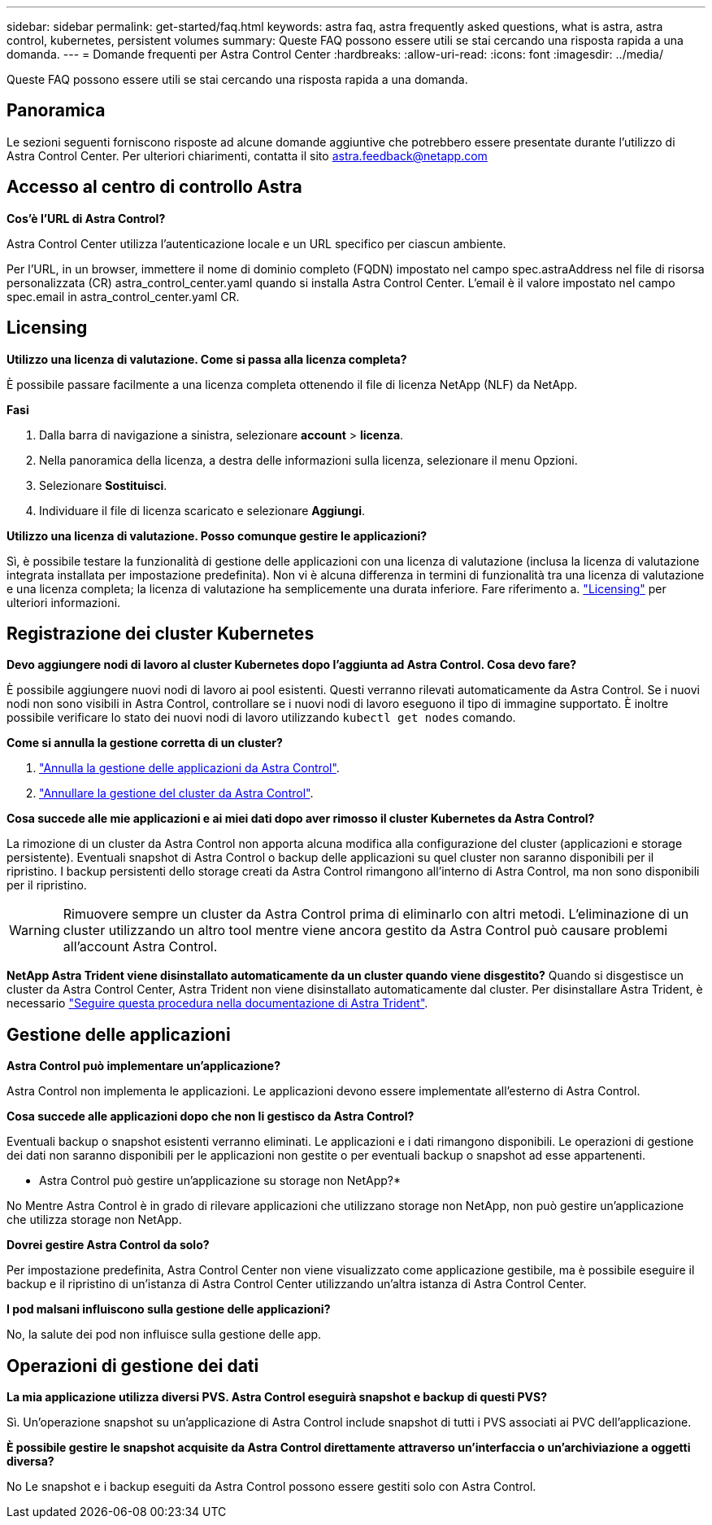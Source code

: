 ---
sidebar: sidebar 
permalink: get-started/faq.html 
keywords: astra faq, astra frequently asked questions, what is astra, astra control, kubernetes, persistent volumes 
summary: Queste FAQ possono essere utili se stai cercando una risposta rapida a una domanda. 
---
= Domande frequenti per Astra Control Center
:hardbreaks:
:allow-uri-read: 
:icons: font
:imagesdir: ../media/


[role="lead"]
Queste FAQ possono essere utili se stai cercando una risposta rapida a una domanda.



== Panoramica

Le sezioni seguenti forniscono risposte ad alcune domande aggiuntive che potrebbero essere presentate durante l'utilizzo di Astra Control Center. Per ulteriori chiarimenti, contatta il sito astra.feedback@netapp.com



== Accesso al centro di controllo Astra

*Cos'è l'URL di Astra Control?*

Astra Control Center utilizza l'autenticazione locale e un URL specifico per ciascun ambiente.

Per l'URL, in un browser, immettere il nome di dominio completo (FQDN) impostato nel campo spec.astraAddress nel file di risorsa personalizzata (CR) astra_control_center.yaml quando si installa Astra Control Center. L'email è il valore impostato nel campo spec.email in astra_control_center.yaml CR.



== Licensing

*Utilizzo una licenza di valutazione. Come si passa alla licenza completa?*

È possibile passare facilmente a una licenza completa ottenendo il file di licenza NetApp (NLF) da NetApp.

*Fasi*

. Dalla barra di navigazione a sinistra, selezionare *account* > *licenza*.
. Nella panoramica della licenza, a destra delle informazioni sulla licenza, selezionare il menu Opzioni.
. Selezionare *Sostituisci*.
. Individuare il file di licenza scaricato e selezionare *Aggiungi*.


*Utilizzo una licenza di valutazione. Posso comunque gestire le applicazioni?*

Sì, è possibile testare la funzionalità di gestione delle applicazioni con una licenza di valutazione (inclusa la licenza di valutazione integrata installata per impostazione predefinita). Non vi è alcuna differenza in termini di funzionalità tra una licenza di valutazione e una licenza completa; la licenza di valutazione ha semplicemente una durata inferiore. Fare riferimento a. link:../concepts/licensing.html["Licensing"^] per ulteriori informazioni.



== Registrazione dei cluster Kubernetes

*Devo aggiungere nodi di lavoro al cluster Kubernetes dopo l'aggiunta ad Astra Control. Cosa devo fare?*

È possibile aggiungere nuovi nodi di lavoro ai pool esistenti. Questi verranno rilevati automaticamente da Astra Control. Se i nuovi nodi non sono visibili in Astra Control, controllare se i nuovi nodi di lavoro eseguono il tipo di immagine supportato. È inoltre possibile verificare lo stato dei nuovi nodi di lavoro utilizzando `kubectl get nodes` comando.

*Come si annulla la gestione corretta di un cluster?*

. link:../use/unmanage.html["Annulla la gestione delle applicazioni da Astra Control"].
. link:../use/unmanage.html#stop-managing-compute["Annullare la gestione del cluster da Astra Control"].


*Cosa succede alle mie applicazioni e ai miei dati dopo aver rimosso il cluster Kubernetes da Astra Control?*

La rimozione di un cluster da Astra Control non apporta alcuna modifica alla configurazione del cluster (applicazioni e storage persistente). Eventuali snapshot di Astra Control o backup delle applicazioni su quel cluster non saranno disponibili per il ripristino. I backup persistenti dello storage creati da Astra Control rimangono all'interno di Astra Control, ma non sono disponibili per il ripristino.


WARNING: Rimuovere sempre un cluster da Astra Control prima di eliminarlo con altri metodi. L'eliminazione di un cluster utilizzando un altro tool mentre viene ancora gestito da Astra Control può causare problemi all'account Astra Control.

*NetApp Astra Trident viene disinstallato automaticamente da un cluster quando viene disgestito?*
Quando si disgestisce un cluster da Astra Control Center, Astra Trident non viene disinstallato automaticamente dal cluster. Per disinstallare Astra Trident, è necessario https://docs.netapp.com/us-en/trident/trident-managing-k8s/uninstall-trident.html["Seguire questa procedura nella documentazione di Astra Trident"^].



== Gestione delle applicazioni

*Astra Control può implementare un'applicazione?*

Astra Control non implementa le applicazioni. Le applicazioni devono essere implementate all'esterno di Astra Control.

*Cosa succede alle applicazioni dopo che non li gestisco da Astra Control?*

Eventuali backup o snapshot esistenti verranno eliminati. Le applicazioni e i dati rimangono disponibili. Le operazioni di gestione dei dati non saranno disponibili per le applicazioni non gestite o per eventuali backup o snapshot ad esse appartenenti.

* Astra Control può gestire un'applicazione su storage non NetApp?*

No Mentre Astra Control è in grado di rilevare applicazioni che utilizzano storage non NetApp, non può gestire un'applicazione che utilizza storage non NetApp.

*Dovrei gestire Astra Control da solo?*

Per impostazione predefinita, Astra Control Center non viene visualizzato come applicazione gestibile, ma è possibile eseguire il backup e il ripristino di un'istanza di Astra Control Center utilizzando un'altra istanza di Astra Control Center.

*I pod malsani influiscono sulla gestione delle applicazioni?*

No, la salute dei pod non influisce sulla gestione delle app.



== Operazioni di gestione dei dati

*La mia applicazione utilizza diversi PVS. Astra Control eseguirà snapshot e backup di questi PVS?*

Sì. Un'operazione snapshot su un'applicazione di Astra Control include snapshot di tutti i PVS associati ai PVC dell'applicazione.

*È possibile gestire le snapshot acquisite da Astra Control direttamente attraverso un'interfaccia o un'archiviazione a oggetti diversa?*

No Le snapshot e i backup eseguiti da Astra Control possono essere gestiti solo con Astra Control.
